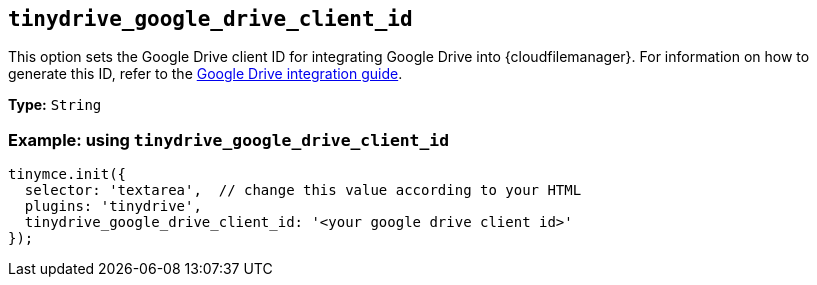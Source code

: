 [[tinydrive_google_drive_client_id]]
== `+tinydrive_google_drive_client_id+`

This option sets the Google Drive client ID for integrating Google Drive into {cloudfilemanager}. For information on how to generate this ID, refer to the xref:tinydrive-googledrive-integration.adoc[Google Drive integration guide].

*Type:* `+String+`

=== Example: using `+tinydrive_google_drive_client_id+`

[source,js]
----
tinymce.init({
  selector: 'textarea',  // change this value according to your HTML
  plugins: 'tinydrive',
  tinydrive_google_drive_client_id: '<your google drive client id>'
});
----
